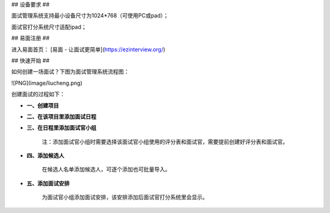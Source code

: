 ## 设备要求 ##

面试管理系统支持最小设备尺寸为1024*768（可使用PC或pad）；

面试官打分系统尺寸适配ipad；


## 易面注册 ##

进入易面首页： [易面 - 让面试更简单](https://ezinterview.org/)


## 快速开始 ##

如何创建一场面试？下图为面试管理系统流程图：

![PNG](image/liucheng.png)

创建面试的过程如下：

- **一、创建项目**

- **二、在该项目里添加面试日程**

- **三、在日程里添加面试官小组**

    注：添加面试官小组时需要选择该面试官小组使用的评分表和面试官，需要提前创建好评分表和面试官。
- **四、添加候选人**
    
    在候选人名单添加候选人，可逐个添加也可批量导入。

- **五、添加面试安排**
    
    为面试官小组添加面试安排，该安排添加后面试官打分系统里会显示。

